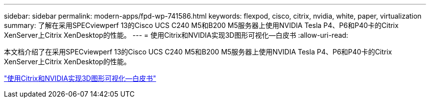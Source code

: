 ---
sidebar: sidebar 
permalink: modern-apps/fpd-wp-741586.html 
keywords: flexpod, cisco, citrix, nvidia, white, paper, virtualization 
summary: 了解在采用SPECviewperf 13的Cisco UCS C240 M5和B200 M5服务器上使用NVIDIA Tesla P4、P6和P40卡的Citrix XenServer上Citrix XenDesktop的性能。 
---
= 使用Citrix和NVIDIA实现3D图形可视化—白皮书
:allow-uri-read: 


[role="lead"]
本文档介绍了在采用SPECviewperf 13的Cisco UCS C240 M5和B200 M5服务器上使用NVIDIA Tesla P4、P6和P40卡的Citrix XenServer上Citrix XenDesktop的性能。

link:https://www.cisco.com/c/dam/en/us/products/collateral/servers-unified-computing/ucs-c-series-rack-servers/whitepaper-c11-741586.pdf["使用Citrix和NVIDIA实现3D图形可视化—白皮书"^]
